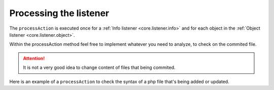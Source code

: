 .. _core.listener.process:

Processing the listener
=======================
The ``processAction`` is executed once for a :ref:`Info listener <core.listener.info>` and for each
object in the :ref:`Object listener <core.listener.object>`.

Within the processAction method feel free to implement whatever you need to analyze, to check on
the commited file.

.. attention::

   It is not a very good idea to change content of files that being commited.


Here is an example of a ``processAction`` to check the syntax of a php file that's being added or
updated.

.. code-block:: php
   :linenos:

	/**
	 * Execute the action.
	 * @param Object $oObject Directory / File-Object.
	 * @return void
	 */
	public function processAction(Object $oObject)
	{
		$aLines = array();
		$sCmd   = 'php -l ' . $oObject->getTmpObjectPath() . ' 2>&1';

		exec($sCmd, $aLines);

		if (true === empty($aLines))
		{
			return;
		} // if

		$sMessage  = 'No syntax errors detected in ';
		$sMessage .= $oObject->getTmpObjectPath();

		if (count($aLines) === 1)
		{
			if ($aLines[0] === $sMessage)
			{
				return;
			} // if
		} // if

		$oObject->addErrorLines($aLines);
	} // function
